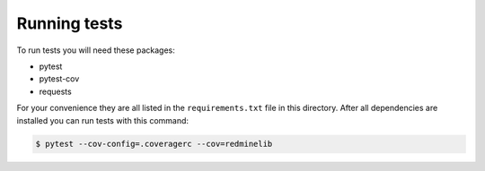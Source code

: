 Running tests
=============

To run tests you will need these packages:

* pytest
* pytest-cov
* requests

For your convenience they are all listed in the ``requirements.txt`` file in this directory.
After all dependencies are installed you can run tests with this command:

.. code-block:: bash

    $ pytest --cov-config=.coveragerc --cov=redminelib

